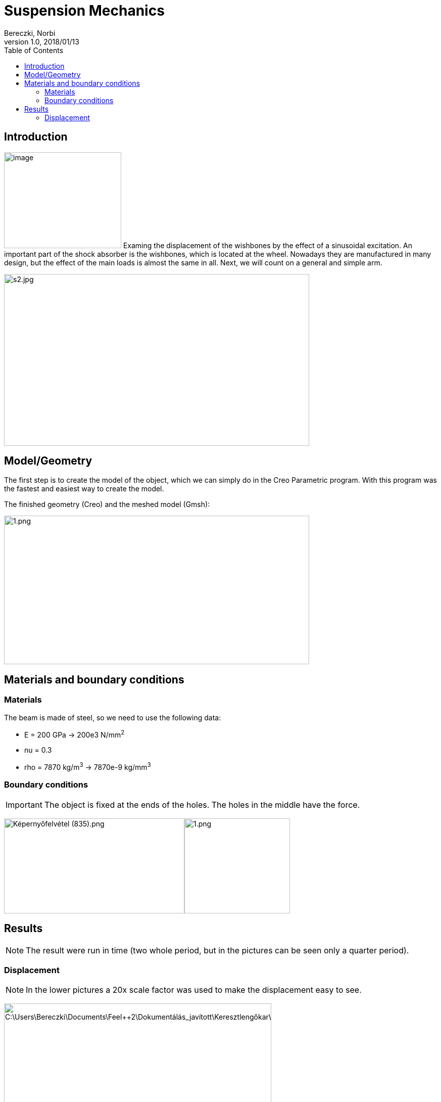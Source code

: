 = Suspension Mechanics
Bereczki, Norbi
v1.0, 2018/01/13
:toc: left
:stem: latexmath
ifdef::env-github,env-browser[]
:outfilesuffix: .adoc
:imagesdir: https://media.githubusercontent.com/media/feelpp/toolbox/master/csm/sensor/
endif::[]


== Introduction

image:images/media/image1.jpeg[image,width=232,height=190,float="left"]
Examing the displacement of the wishbones by the effect of a sinusoidal excitation.
An important part of the shock absorber is the wishbones, which is located at the wheel.
Nowadays they are manufactured in many design, but the effect of the main loads is almost the same in all. Next, we will count on a general and simple arm.

image:images/media/image2.jpeg[s2.jpg,width=604,height=340]

== Model/Geometry

The first step is to create the model of the object, which we can simply do in the Creo Parametric program. With this program was the fastest and easiest way to create the model.

The finished geometry (Creo) and the meshed model (Gmsh):

image:images/media/image3.png[1.png,width=604,height=294]

== Materials and boundary conditions

=== Materials

The beam is made of steel, so we need to use the following data:

* E = 200 GPa -> 200e3 N/mm^2^
* nu = 0.3
* rho = 7870 kg/m^3^ -> 7870e-9 kg/mm^3^

=== Boundary conditions


IMPORTANT: The object is fixed at the ends of the holes. The holes in the middle have the force.

image:images/media/image5.png[Képernyőfelvétel (835).png,width=357,height=188]image:images/media/image6.png[1.png,width=209,height=188]

== Results

NOTE: The result were run in time (two whole period, but in the pictures can be seen only a quarter period).


=== Displacement


NOTE: In the lower pictures a 20x scale factor was used to make the displacement easy to see.

image:images/media/image7.png[C:\Users\Bereczki\Documents\Feel++2\Dokumentálás_javított\Keresztlengőkar\dx0.png,width=529,height=246]

image:images/media/image8.png[C:\Users\Bereczki\Documents\Feel++2\Dokumentálás_javított\Keresztlengőkar\dx1.png,width=529,height=246]

image:images/media/image9.png[C:\Users\Bereczki\Documents\Feel++2\Dokumentálás_javított\Keresztlengőkar\dx2.png,width=529,height=246]

image:images/media/image10.png[C:\Users\Bereczki\Documents\Feel++2\Dokumentálás_javított\Keresztlengőkar\dx3.png,width=529,height=246]

image:images/media/image11.png[C:\Users\Bereczki\Documents\Feel++2\Dokumentálás_javított\Keresztlengőkar\dx4.png,width=529,height=246]

The maximum displacement is 1.778 mm. The design of the wishbones is very good because there is only little displacement due to the great force.
